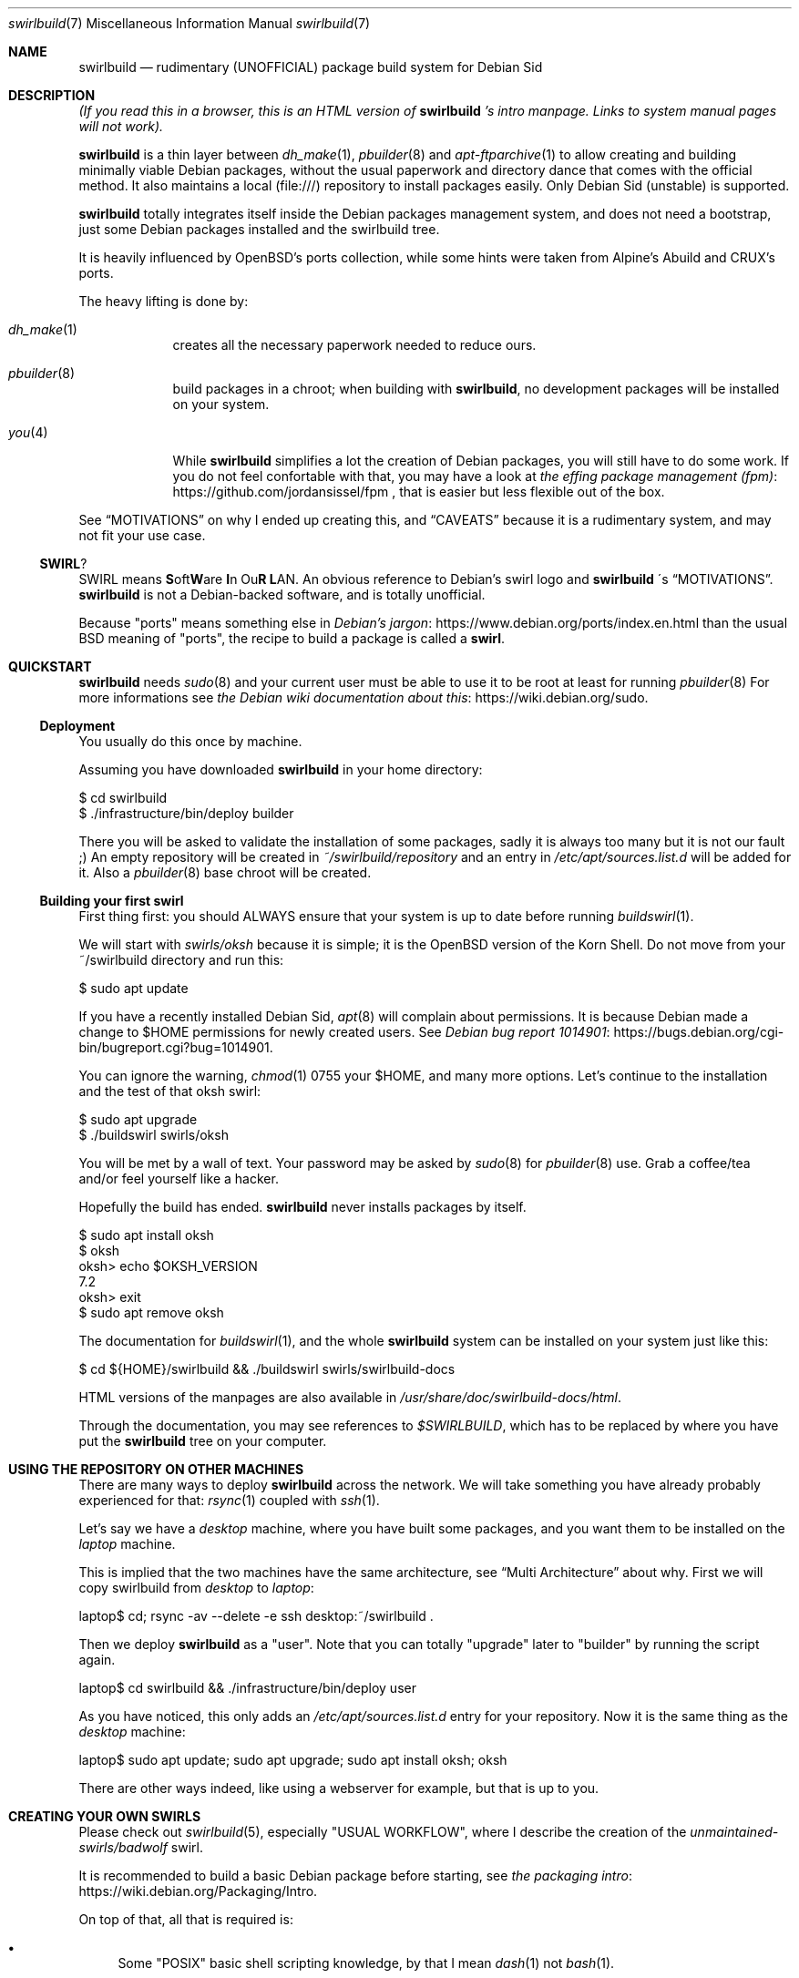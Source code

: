 .Dd $Mdocdate$
.Dt swirlbuild 7
.Os Debian sid
.Sh NAME
.Nm swirlbuild
.Nd rudimentary (UNOFFICIAL) package build system for Debian Sid
.
.
.Sh DESCRIPTION
.
.
.Pp
.Em "" (If you read this in a browser, this is an HTML version of
.Nm
.Em "" 's
.Em "" intro manpage. Links to system manual pages will not work).
.
.
.Pp
.Nm
is a thin layer between
.Xr dh_make 1 ,
.Xr pbuilder 8
and
.Xr apt-ftparchive 1
to allow creating and building minimally viable Debian packages, without the
usual paperwork and directory dance that comes with the official method. It
also maintains a local (file:///) repository to install packages easily. Only
Debian Sid (unstable) is supported.
.Pp
.Nm
totally integrates itself inside the Debian packages management system, and
does not need a bootstrap, just some Debian packages installed and the
swirlbuild tree.
.
.Pp
It is heavily influenced by OpenBSD's ports collection, while some hints were
taken from Alpine's Abuild and CRUX's ports.
.
.Pp
The heavy lifting is done by:
.Bl -tag -width package
.
.It Xr dh_make 1
creates all the necessary paperwork needed to reduce ours.
.
.It Xr pbuilder 8
build packages in a chroot; when building with
.Nm ,
no development packages will be installed on your system.
.
.It Xr you 4
While
.Nm
simplifies a lot the creation of Debian packages, you will still have to do
some work. If you do not feel confortable with that, you may have a look at
.Lk https://github.com/jordansissel/fpm the effing package management (fpm)
, that is easier but less flexible out of the box.
.
.El
.
.Pp
See
.Sx MOTIVATIONS
on why I ended up creating this, and
.Sx CAVEATS
because it is a rudimentary system, and may not fit your use case.
.
.
.Ss SWIRL ?
.
.
.Pp
SWIRL means \fBS\fRoft\fBW\fRare \fBI\fRn Ou\fBR\fR \fBL\fRAN. An obvious
reference to Debian's swirl logo and
.Nm
\'s
.Sx MOTIVATIONS .
.Nm
is not a Debian-backed software, and is totally unofficial.
.Pp
Because "ports" means something else in
.Lk https://www.debian.org/ports/index.en.html Debian's jargon
than the usual BSD meaning of "ports", the recipe to build a package is called
a
.Sy "" swirl .
.
.
.Sh QUICKSTART
.
.
.Pp
.Nm
needs
.Xr sudo 8
and your current user must be able to use it to be root at least for running
.Xr pbuilder 8
For more informations see
.Lk https://wiki.debian.org/sudo the Debian wiki documentation about this .
.
.Ss Deployment
.Pp
You usually do this once by machine.
.Pp
Assuming you have downloaded
.Nm
in your home directory:
.
.Bd -literal
$ cd swirlbuild
$ ./infrastructure/bin/deploy builder
.Ed
.Pp
There you will be asked to validate the installation of some packages, sadly it
is always too many but it is not our fault ;) An empty repository will be
created in
.Pa ~/swirlbuild/repository
and an entry in
.Pa /etc/apt/sources.list.d
will be added for it. Also a
.Xr pbuilder 8
base chroot will be created.
.Ed
.
.Ss Building your first swirl
.
.Pp
First thing first: you should ALWAYS ensure that your system is up to date
before running
.Xr buildswirl 1 .
.Pp
We will start with
.Pa swirls/oksh
because it is simple; it is the OpenBSD version of the Korn Shell. Do not move
from your ~/swirlbuild directory and run this:
.Bd -literal
$ sudo apt update
.Ed
.Pp
If you have a recently installed Debian Sid,
.Xr apt 8
will complain about permissions. It is because Debian made a change to
$HOME permissions for newly created users. See
.Lk https://bugs.debian.org/cgi-bin/bugreport.cgi?bug=1014901 Debian bug report 1014901 .
.Pp
You can ignore the warning,
.Xr chmod 1
0755 your $HOME, and many more options. Let's
continue to the installation and the test of that oksh swirl:
.Bd -literal
$ sudo apt upgrade
$ ./buildswirl swirls/oksh
.Ed
.
.Pp
You will be met by a wall of text. Your password may be asked by
.Xr sudo 8
for
.Xr pbuilder 8
use. Grab a coffee/tea and/or feel yourself like a hacker.
.Pp
Hopefully the build has ended.
.Nm
never installs packages by itself.
.Bd -literal
$ sudo apt install oksh
$ oksh
oksh> echo $OKSH_VERSION
7.2
oksh> exit
$ sudo apt remove oksh
.Ed
.
.Pp
The documentation for
.Xr buildswirl 1 ,
and the whole
.Nm
system can be installed on your system just like this:
.Bd -literal
$ cd ${HOME}/swirlbuild && ./buildswirl swirls/swirlbuild-docs
.Ed
.Pp
HTML versions of the manpages are also available in
.Pa /usr/share/doc/swirlbuild-docs/html .
.Pp
Through the documentation, you may see references to
.Pa $SWIRLBUILD ,
which has to be replaced by where you have put the
.Nm
tree on your computer.
.
.
.Sh USING THE REPOSITORY ON OTHER MACHINES
.
.
.Pp
There are many ways to deploy
.Nm
across the network. We will take something you have already probably experienced for that:
.Xr rsync 1
coupled with
.Xr ssh 1 .
.Pp
Let's say we have a
.Va desktop
machine, where you have built some packages, and you want them to be installed
on the
.Va laptop
machine.
.Pp
This is implied that the two machines have the same architecture, see
.Sx Multi Architecture
about why. First we will copy swirlbuild from
.Va desktop
to
.Va laptop :
.
.Bd -literal
laptop$ cd; rsync -av --delete -e ssh desktop:~/swirlbuild .
.Ed
.Pp
Then we deploy
.Nm
as a "user". Note that you can totally "upgrade" later to "builder" by running
the script again.
.
.Bd -literal
laptop$ cd swirlbuild && ./infrastructure/bin/deploy user
.Ed
.
.Pp
As you have noticed, this only adds an
.Pa /etc/apt/sources.list.d
entry for your repository. Now it is the same thing as the
.Va desktop
machine:
.
.Bd -literal
laptop$ sudo apt update; sudo apt upgrade; sudo apt install oksh; oksh
.Ed
.
.Pp
There are other ways indeed, like using a webserver for example, but that is up to you.
.
.
.Sh CREATING YOUR OWN SWIRLS
.
.
Please check out
.Xr swirlbuild 5 ,
especially "USUAL WORKFLOW", where I describe the creation of the
.Pa unmaintained-swirls/badwolf
swirl.
.Pp
It is recommended to build a basic Debian package before starting, see
.Lk https://wiki.debian.org/Packaging/Intro the packaging intro .
.Pp
On top of that, all that is required is:
.Bl -bullet
.
.It
Some "POSIX" basic shell scripting knowledge, by that I mean
.Xr dash 1
not
.Xr bash 1 .
.It
.Pp
Basic understanding of Makefiles, but this is covered by the packaging intro
mentioned before.
.It
.Pp
Previous experience at building software from source is recommended.
.
.El
.
.
.Sh MOTIVATIONS
.
.
.Pp
Veracrypt :) As you probably know, Veracrypt will never be included in Debian,
unless there is a radical license change. There is a whole story behind on how
it snowballed to this project, but it is not interesting in a technical
document.
.Pp
The other reason why I wanted this is avoiding appimages, snaps, flatpaks for
software not included in Debian (for various reasons).
.Pp
I looked around, and did not like the other solutions. I am a former OpenBSD
user and wanted a small ports tree back, while keeping Debian.
.Pp
I have a script that rsync(1) my desktop PC home directory from my laptops
one, and then do the apt(1) upgrade thing. This explains why
.Nm
has been made this way and not meant as a "system" package building system.
.Pp
I do not expect anyone but me using it, but documenting it like I would has
been an amazing
.Lk https://en.wikipedia.org/wiki/Rubber_duck_debugging rubber duck .
.Pp
.Sy "" My goal for
.Nm
.Sy "" is to be simple to use and maintain the source code.
.Sy "" This clashes with being as featureful as other build systems.
.
.
.Sh CAVEATS
.
.
.Ss They may be a deal breaker
.
.
.Bl -bullet
.
.It
.Nm
is a solo work, and as I am writing this, I am its only user. You may use it in
a way I did not planned and meet a bug. Features have been heavily tested as
they have been implemented, but many are barely used as well.
.It
.Nm
only supports Debian unstable. Supporting stable is more complicated than
changing a few hardcoded values here and there. Think about backports being
present or not, the security repository situation, and probably more things.
.Pp
Debian Testing with pinning *may* work, but there is no guarantee.
.It
While C and C++ are fully supported, other programming languages may require
more work on your part, especially if an external module is not available as a
package.
.Pp
Golang and Python are usually well supported and examples are provided
in
.Pa unmaintained-swirls .
Rust status is well ... you can do it, but
.Xr debcargo 1
is probably a better option.
.It
.Nm
does not support multipackages (-dev/-doc/-bin). I do not like this feature
in Debian, excepted for debug symbols that
.Nm
provides by the way. The same can be said about Suggests and Recommends. Also
implementing them does not play well with
.Nm
\'s
goals to stay simple.
.It
.Nm
uses a networked version of
.Xr pbuilder 8 .
This is intended mostly for golang and rust packages, to avoid packaging too
many crates/modules.
.It
.Nm
features an almost fully staged build process, but is split between
.Nm
stages
and
.Xr debhelper 1
stages.
.El
.
.
.Ss Multi Architecture
.
.Pp
Copying the
.Nm
tree minus the repository content and building software on the foreign
architecture machine works as expected.
.
.Pp
Making a mixed architectures repository is discouraged and not supported.
.Nm
creates simple repositories that are not adapted for that, and as such has no
support for architecture independant packages.
.
.
.Sh BUGS
.Pp
Do not get confused between bugs and misuse.
.Nm
has no checking mechanism, so it is easy to do so.
.Pp
Yet feel free to report them, including your swirl if relevant,
because there are.
.
.
.Sh SEE ALSO
.Pp
.Xr buildswirl 1 ,
the user manual.
.Pp
.Xr swirlbuild 5 ,
the reference manual to work on swirls.
.
.
.Sh CONTRIBUTING
.Pp
I do not think there will be any contributor. But just in case...
For swirlbuild itself, try to respect the weird coding style. I prefer
.Xr test 1 ,
over [ ], and real tabs and stuff. Sorry. Try to not do lines longer than 90
characters. I will correct the style if I see something I do not like, but
please try to avoid wasting too much of my time.
.Pp
Changes in features must be documented, which may be problematic because we are using
OpenBSD's
.Xr mdoc 7
(package: mandoc) and not
.Xr man 7 .
I will take care of that if needed.
.Pp
Adding a "contrib-swirls" may be a thing with a bit more stricter acceptability rules than
.Lk https://github.com/void-linux/void-packages/blob/master/CONTRIBUTING.md Void Linux .
.
.
.Sh LEGAL
.
.
.Nm
itself is licensed under the zlib license. You can find a copy of it in
$SWIRLBUILD/LICENSE.
.
.
.Pp
.Nm
is not a Debian project, is not endorsed by Debian, and must be
considered as "non-free" as defined in the
.Lk https://www.debian.org/doc/debian-policy/ch-archive#s-non-free \
Debian Policy .
.
.
.Ss Representation and respect of upstream licenses in swirlbuild
.
.
.Pp
Any package built by
.Nm
MUST come with a copy of the source code license, located in
.Pa /usr/share/doc/<PKGNAME>/copyright ,
as detailed in
.Xr swirlbuild 5 .
There is no exception to that. For speed reason, we do not use something like
.Xr decopy 1 .
.
.
.Ss To upstream authors and contributors
.
.
The
.Nm
project is the association of individuals working on the official
.Nm
repository.
.
.
.Pp
This section exists just to shield to a certain extent the
.Nm
project against regrettable situations like the
.Lk https://github.com/jasperla/openbsd-wip/issues/86 openbsd-wip vs Pale Moon joust .
.
.Bl -bullet
.It
If your software licensing is misrepresented in
.Nm ,
please open an issue. Note that the
.Nm
project does not redistribute neither ready to use packages of your software
nor sources from your software by itself. We only redistribute our own code and
assets under the zlib license to the public.
.br
To clarify, the
.Nm
project just redistributes recipes to build and operate your software on our
operating system.
.It
In case you think we are violating any conditions of redistribution and/or
modification of your software, please open an issue explaining clearly what are
the issues and the steps we should proceed on to comply.
.It
We may ask the intellectual property (IP) holder of the software to intervene
when special permissions are required.
.It
If we agree to disagree on how to settle the situation, the swirl corresponding
to your software will be deleted.
